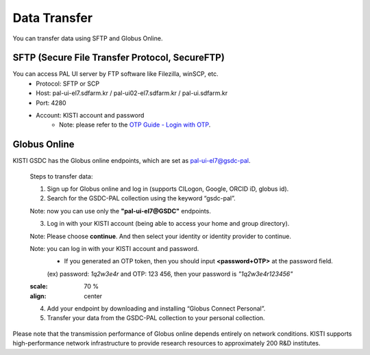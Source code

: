================
Data Transfer
================

You can transfer data using SFTP and Globus Online.

SFTP (Secure File Transfer Protocol, SecureFTP)
--------------------------------------------------------------

You can access PAL UI server by FTP software like Filezilla, winSCP, etc.
    - Protocol: SFTP or SCP
    - Host: pal-ui-el7.sdfarm.kr / pal-ui02-el7.sdfarm.kr / pal-ui.sdfarm.kr
    - Port: 4280
    - Account: KISTI account and password
        * Note: please refer to the `OTP Guide - Login with OTP <https://gsdc-farm.gitbook.io/gsdc-otp/generate-otp>`_. 
    
.. image:: ../images/sftp.png
    :scale: 70 %
    :align: center   

Globus Online
--------------------------------------------------------------

KISTI GSDC has the Globus online endpoints, which are set as pal-ui-el7@gsdc-pal.

    Steps to transfer data:

    1. Sign up for Globus online and log in (supports CILogon, Google, ORCID iD, globus id).
        
    2. Search for the GSDC-PAL collection using the keyword “gsdc-pal”.

    Note: now you can use only the **"pal-ui-el7@GSDC"** endpoints.

    .. image:: ../images/globus_1.png
        :scale: 70 %
        :align: center

    3. Log in with your KISTI account (being able to access your home and group directory).

    Note: Please choose **continue**. And then select your identity or identity provider to continue.

    .. image:: ../images/globus_2.png
        :scale: 70 %
        :align: center

    Note: you can log in with your KISTI account and password.
        - If you generated an OTP token, then you should input **<password+OTP>** at the password field.
        (ex) password: *1q2w3e4r* and OTP: 123 456, then your password is *"1q2w3e4r123456"*

    .. image:: ../images/globus_3.png
    :scale: 70 %
    :align: center

    4. Add your endpoint by downloading and installing “Globus Connect Personal”.
    5. Transfer your data from the GSDC-PAL collection to your personal collection.

Please note that the transmission performance of Globus online depends entirely on network conditions. KISTI supports high-performance network infrastructure to provide research resources to approximately 200 R&D institutes.
